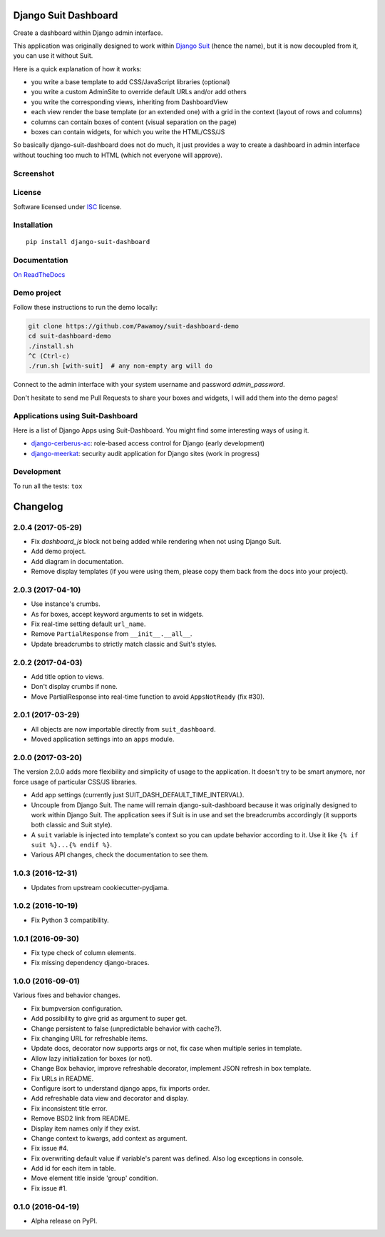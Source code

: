 =====================
Django Suit Dashboard
=====================



Create a dashboard within Django admin interface.

This application was originally designed to work within `Django Suit`_
(hence the name), but it is now decoupled from it, you can use it without Suit.

Here is a quick explanation of how it works:

- you write a base template to add CSS/JavaScript libraries (optional)
- you write a custom AdminSite to override default URLs and/or add others
- you write the corresponding views, inheriting from DashboardView
- each view render the base template (or an extended one) with a grid in
  the context (layout of rows and columns)
- columns can contain boxes of content (visual separation on the page)
- boxes can contain widgets, for which you write the HTML/CSS/JS

So basically django-suit-dashboard does not do much, it just provides a way
to create a dashboard in admin interface without touching too much to HTML
(which not everyone will approve).

.. _`Django Suit`: https://github.com/darklow/django-suit

Screenshot
==========

.. image:: https://cloud.githubusercontent.com/assets/3999221/14685134/8cde04be-0733-11e6-8eda-b59f2e2fa6c3.png
    :alt: Screenshot

License
=======

Software licensed under `ISC`_ license.

.. _ISC: https://www.isc.org/downloads/software-support-policy/isc-license/

Installation
============

::

    pip install django-suit-dashboard

Documentation
=============

`On ReadTheDocs`_

.. _`On ReadTheDocs`: http://django-suit-dashboard.readthedocs.io/

Demo project
============

Follow these instructions to run the demo locally:

.. code:: bash

  git clone https://github.com/Pawamoy/suit-dashboard-demo
  cd suit-dashboard-demo
  ./install.sh
  ^C (Ctrl-c)
  ./run.sh [with-suit]  # any non-empty arg will do

Connect to the admin interface with your system username and password `admin_password`.

Don't hesitate to send me Pull Requests to share your boxes and widgets,
I will add them into the demo pages!

Applications using Suit-Dashboard
=================================

Here is a list of Django Apps using Suit-Dashboard. You might find some
interesting ways of using it.

- `django-cerberus-ac`_: role-based access control for Django (early development)
- `django-meerkat`_: security audit application for Django sites (work in progress)

.. _`django-cerberus-ac`: https://github.com/Deavelleye/dj-CerberusAC
.. _`django-meerkat`: https://github.com/Pawamoy/django-meerkat

Development
===========

To run all the tests: ``tox``

=========
Changelog
=========

2.0.4 (2017-05-29)
==================

* Fix `dashboard_js` block not being added while rendering when not using Django Suit.
* Add demo project.
* Add diagram in documentation.
* Remove display templates (if you were using them, please copy them
  back from the docs into your project).

2.0.3 (2017-04-10)
==================

* Use instance's crumbs.
* As for boxes, accept keyword arguments to set in widgets.
* Fix real-time setting default ``url_name``.
* Remove ``PartialResponse`` from ``__init__.__all__``.
* Update breadcrumbs to strictly match classic and Suit's styles.


2.0.2 (2017-04-03)
==================

* Add title option to views.
* Don't display crumbs if none.
* Move PartialResponse into real-time function to avoid ``AppsNotReady`` (fix #30).

2.0.1 (2017-03-29)
==================

* All objects are now importable directly from ``suit_dashboard``.
* Moved application settings into an ``apps`` module.


2.0.0 (2017-03-20)
==================

The version 2.0.0 adds more flexibility and simplicity of usage
to the application. It doesn't try to be smart anymore, nor force usage
of particular CSS/JS libraries.

* Add app settings (currently just SUIT_DASH_DEFAULT_TIME_INTERVAL).
* Uncouple from Django Suit. The name will remain django-suit-dashboard because
  it was originally designed to work within Django Suit. The application sees
  if Suit is in use and set the breadcrumbs accordingly (it supports both
  classic and Suit style).
* A ``suit`` variable is injected into template's context so you can update
  behavior according to it. Use it like ``{% if suit %}...{% endif %}``.
* Various API changes, check the documentation to see them.

1.0.3 (2016-12-31)
==================

* Updates from upstream cookiecutter-pydjama.

1.0.2 (2016-10-19)
==================

* Fix Python 3 compatibility.

1.0.1 (2016-09-30)
==================

* Fix type check of column elements.
* Fix missing dependency django-braces.

1.0.0 (2016-09-01)
==================

Various fixes and behavior changes.

* Fix bumpversion configuration.
* Add possibility to give grid as argument to super get.
* Change persistent to false (unpredictable behavior with cache?).
* Fix changing URL for refreshable items.
* Update docs, decorator now supports args or not, fix case when multiple series in template.
* Allow lazy initialization for boxes (or not).
* Change Box behavior, improve refreshable decorator, implement JSON refresh in box template.
* Fix URLs in README.
* Configure isort to understand django apps, fix imports order.
* Add refreshable data view and decorator and display.
* Fix inconsistent title error.
* Remove BSD2 link from README.
* Display item names only if they exist.
* Change context to kwargs, add context as argument.
* Fix issue #4.
* Fix overwriting default value if variable's parent was defined. Also log exceptions in console.
* Add id for each item in table.
* Move element title inside 'group' condition.
* Fix issue #1.

0.1.0 (2016-04-19)
==================

* Alpha release on PyPI.


